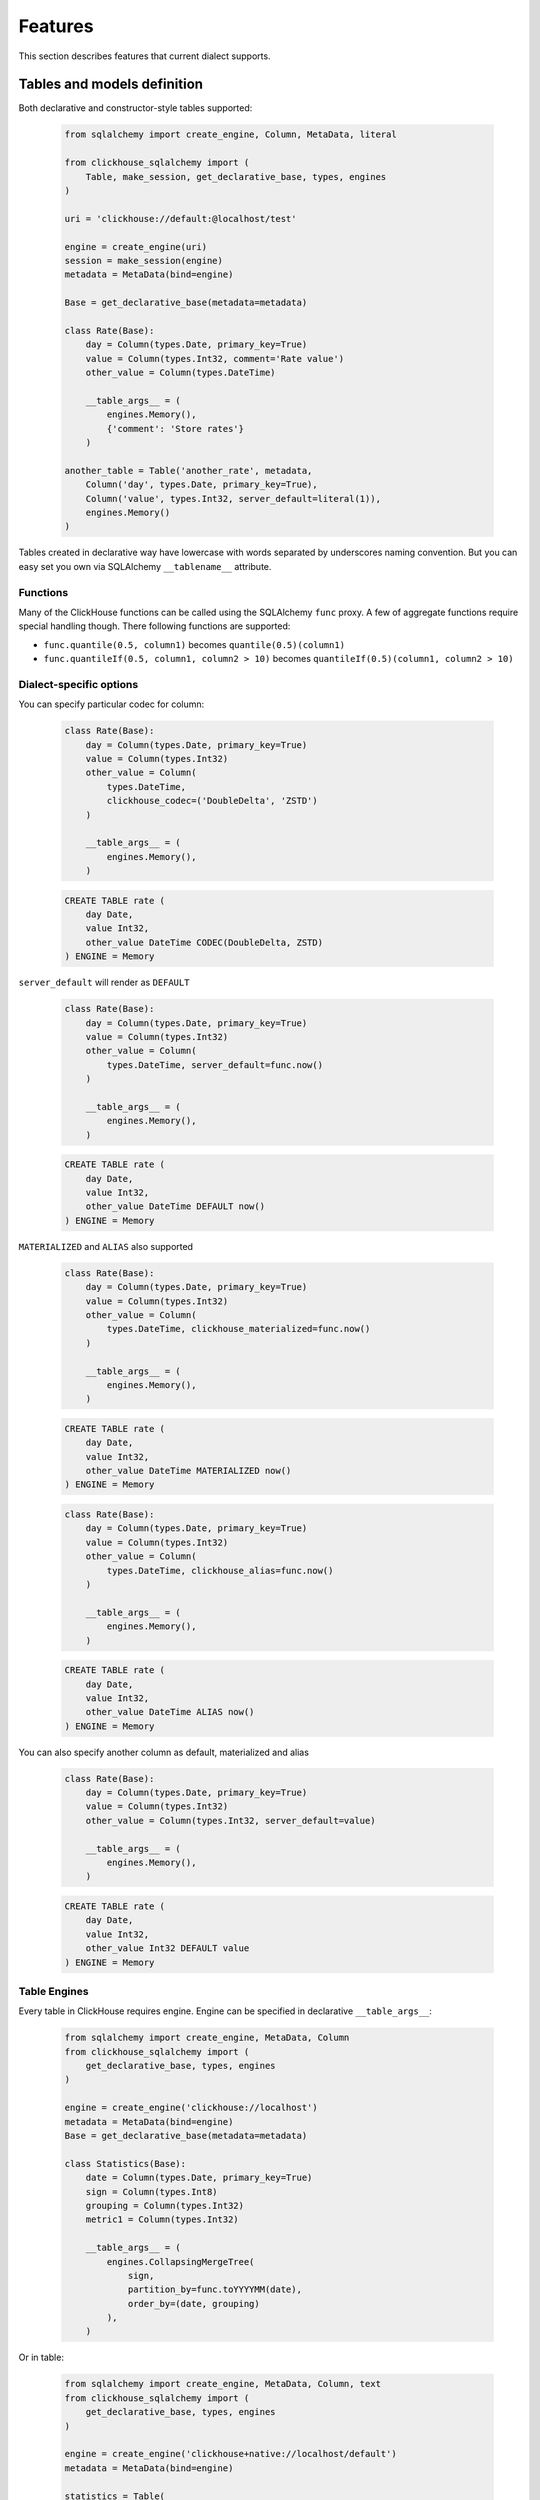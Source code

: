 .. _features:

Features
========

This section describes features that current dialect supports.

Tables and models definition
----------------------------

Both declarative and constructor-style tables supported:

    .. code-block:: python

        from sqlalchemy import create_engine, Column, MetaData, literal

        from clickhouse_sqlalchemy import (
            Table, make_session, get_declarative_base, types, engines
        )

        uri = 'clickhouse://default:@localhost/test'

        engine = create_engine(uri)
        session = make_session(engine)
        metadata = MetaData(bind=engine)

        Base = get_declarative_base(metadata=metadata)

        class Rate(Base):
            day = Column(types.Date, primary_key=True)
            value = Column(types.Int32, comment='Rate value')
            other_value = Column(types.DateTime)

            __table_args__ = (
                engines.Memory(),
                {'comment': 'Store rates'}
            )

        another_table = Table('another_rate', metadata,
            Column('day', types.Date, primary_key=True),
            Column('value', types.Int32, server_default=literal(1)),
            engines.Memory()
        )

Tables created in declarative way have lowercase with words separated by
underscores naming convention. But you can easy set you own via SQLAlchemy
``__tablename__`` attribute.


Functions
+++++++++

Many of the ClickHouse functions can be called using the SQLAlchemy ``func``
proxy. A few of aggregate functions require special handling though. There
following functions are supported:

* ``func.quantile(0.5, column1)`` becomes ``quantile(0.5)(column1)``
* ``func.quantileIf(0.5, column1, column2 > 10)`` becomes ``quantileIf(0.5)(column1, column2 > 10)``


Dialect-specific options
++++++++++++++++++++++++

You can specify particular codec for column:

    .. code-block:: python

        class Rate(Base):
            day = Column(types.Date, primary_key=True)
            value = Column(types.Int32)
            other_value = Column(
                types.DateTime,
                clickhouse_codec=('DoubleDelta', 'ZSTD')
            )

            __table_args__ = (
                engines.Memory(),
            )


    .. code-block:: sql

        CREATE TABLE rate (
            day Date,
            value Int32,
            other_value DateTime CODEC(DoubleDelta, ZSTD)
        ) ENGINE = Memory


``server_default`` will render as ``DEFAULT``

    .. code-block:: python

        class Rate(Base):
            day = Column(types.Date, primary_key=True)
            value = Column(types.Int32)
            other_value = Column(
                types.DateTime, server_default=func.now()
            )

            __table_args__ = (
                engines.Memory(),
            )

    .. code-block:: sql

        CREATE TABLE rate (
            day Date,
            value Int32,
            other_value DateTime DEFAULT now()
        ) ENGINE = Memory

``MATERIALIZED`` and ``ALIAS`` also supported

    .. code-block:: python

        class Rate(Base):
            day = Column(types.Date, primary_key=True)
            value = Column(types.Int32)
            other_value = Column(
                types.DateTime, clickhouse_materialized=func.now()
            )

            __table_args__ = (
                engines.Memory(),
            )

    .. code-block:: sql

        CREATE TABLE rate (
            day Date,
            value Int32,
            other_value DateTime MATERIALIZED now()
        ) ENGINE = Memory


    .. code-block:: python

        class Rate(Base):
            day = Column(types.Date, primary_key=True)
            value = Column(types.Int32)
            other_value = Column(
                types.DateTime, clickhouse_alias=func.now()
            )

            __table_args__ = (
                engines.Memory(),
            )

    .. code-block:: sql

        CREATE TABLE rate (
            day Date,
            value Int32,
            other_value DateTime ALIAS now()
        ) ENGINE = Memory

You can also specify another column as default, materialized and alias

    .. code-block:: python

        class Rate(Base):
            day = Column(types.Date, primary_key=True)
            value = Column(types.Int32)
            other_value = Column(types.Int32, server_default=value)

            __table_args__ = (
                engines.Memory(),
            )

    .. code-block:: sql

        CREATE TABLE rate (
            day Date,
            value Int32,
            other_value Int32 DEFAULT value
        ) ENGINE = Memory


Table Engines
+++++++++++++

Every table in ClickHouse requires engine. Engine can be specified in
declarative ``__table_args__``:

    .. code-block:: python

        from sqlalchemy import create_engine, MetaData, Column
        from clickhouse_sqlalchemy import (
            get_declarative_base, types, engines
        )

        engine = create_engine('clickhouse://localhost')
        metadata = MetaData(bind=engine)
        Base = get_declarative_base(metadata=metadata)

        class Statistics(Base):
            date = Column(types.Date, primary_key=True)
            sign = Column(types.Int8)
            grouping = Column(types.Int32)
            metric1 = Column(types.Int32)

            __table_args__ = (
                engines.CollapsingMergeTree(
                    sign,
                    partition_by=func.toYYYYMM(date),
                    order_by=(date, grouping)
                ),
            )

Or in table:

    .. code-block:: python

        from sqlalchemy import create_engine, MetaData, Column, text
        from clickhouse_sqlalchemy import (
            get_declarative_base, types, engines
        )

        engine = create_engine('clickhouse+native://localhost/default')
        metadata = MetaData(bind=engine)

        statistics = Table(
            'statistics', metadata,
            Column('date', types.Date, primary_key=True),
            Column('sign', types.Int8),
            Column('grouping', types.Int32),
            Column('metric1', types.Int32),

            engines.CollapsingMergeTree(
                'sign',
                partition_by=text('toYYYYMM(date)'),
                order_by=('date', 'grouping')
            )
        )

Engine parameters can be column variables or column names.

.. note::

    SQLAlchemy functions can be applied to variables, but not to names.

    This will work ``partition_by=func.toYYYYMM(date)`` and this will not:
    ``partition_by=func.toYYYYMM('date')``. You should use
    ``partition_by=text('toYYYYMM(date)')`` in the second case.

Currently supported engines:

* \*MergeTree
* Replicated*MergeTree
* Distributed
* Buffer
* View/MaterializedView
* Log/TinyLog
* Memory
* Null
* File
* Kafka

Each engine has it's own parameters. Please refer to ClickHouse documentation
about engines.

Engine settings can be passed as additional keyword arguments

    .. code-block:: python

        engines.MergeTree(
            partition_by=date,
            key='value'
        )

Will render to

    .. code-block:: sql

        MergeTree()
        PARTITION BY date
        SETTINGS key=value

More complex examples

    .. code-block:: python

        engines.MergeTree(order_by=func.tuple_())

        engines.MergeTree(
            primary_key=('device_id', 'timestamp'),
            order_by=('device_id', 'timestamp'),
            partition_by=func.toYYYYMM(timestamp)
        )

        engines.MergeTree(
            partition_by=text('toYYYYMM(date)'),
            order_by=('date', func.intHash32(x)),
            sample_by=func.intHash32(x)
        )

        engines.MergeTree(
            partition_by=date,
            order_by=(date, x),
            primary_key=(x, y),
            sample_by=func.random(),
            key='value'
        )

        engines.CollapsingMergeTree(
            sign,
            partition_by=date,
            order_by=(date, x)
        )

        engines.ReplicatedCollapsingMergeTree(
            '/table/path', 'name',
            sign,
            partition_by=date,
            order_by=(date, x)
        )

        engines.VersionedCollapsingMergeTree(
            sign, version,
            partition_by=date,
            order_by=(date, x),
        )

        engines.SummingMergeTree(
            columns=(y, ),
            partition_by=date,
            order_by=(date, x)
        )

        engines.ReplacingMergeTree(
            version='version',
            partition_by='date',
            order_by=('date', 'x')
        )


Tables can be reflected with engines

    .. code-block:: python

        from sqlalchemy import create_engine, MetaData
        from clickhouse_sqlalchemy import Table

        engine = create_engine('clickhouse+native://localhost/default')
        metadata = MetaData(bind=engine)

        statistics = Table('statistics', metadata, autoload=True)

.. note::

    Reflection is possible for tables created with modern syntax. Table with
    following engine can't be reflected.

    .. code-block::

        MergeTree(EventDate, (CounterID, EventDate), 8192)

.. note::

    Engine reflection can take long time if your database have many  tables.
    You can control engine reflection with **engine_reflection** connection
    parameter.

ON CLUSTER
~~~~~~~~~~

``ON CLUSTER`` clause will be automatically added to DDL queries (
``CREATE TABLE``, ``DROP TABLE``, etc.) if cluster is specified in
``__table_args__``


    .. code-block:: python

        class TestTable(...):
            ...

            __table_args__ = (
                engines.ReplicatedMergeTree(...),
                {'clickhouse_cluster': 'my_cluster'}
            )


TTL
~~~

``TTL`` clause can be rendered during table creation

    .. code-block:: python

        class TestTable(...):
            date = Column(types.Date, primary_key=True)
            x = Column(types.Int32)

            __table_args__ = (
                engines.MergeTree(ttl=date + func.toIntervalDay(1)),
            )


    .. code-block:: sql

        CREATE TABLE test_table (date Date, x Int32)
        ENGINE = MergeTree()
        TTL date + toIntervalDay(1)

Deletion

    .. code-block:: python

        from clickhouse_sqlalchemy.sql.ddl import ttl_delete

        class TestTable(...):
            date = Column(types.Date, primary_key=True)
            x = Column(types.Int32)

            __table_args__ = (
                engines.MergeTree(
                    ttl=ttl_delete(date + func.toIntervalDay(1))
                ),
            )

    .. code-block:: sql

        CREATE TABLE test_table (date Date, x Int32)
        ENGINE = MergeTree()
        TTL date + toIntervalDay(1) DELETE

Multiple clauses at once

    .. code-block:: python

        from clickhouse_sqlalchemy.sql.ddl import (
            ttl_delete,
            ttl_to_disk,
            ttl_to_volume
        )

        ttl = [
            ttl_delete(date + func.toIntervalDay(1)),
            ttl_to_disk(date + func.toIntervalDay(1), 'hdd'),
            ttl_to_volume(date + func.toIntervalDay(1), 'slow'),
        ]

        class TestTable(...):
            date = Column(types.Date, primary_key=True)
            x = Column(types.Int32)

            __table_args__ = (
                engines.MergeTree(ttl=ttl),
            )

    .. code-block:: sql

        CREATE TABLE test_table (date Date, x Int32)
        ENGINE = MergeTree()
        TTL date + toIntervalDay(1) DELETE,
            date + toIntervalDay(1) TO DISK 'hdd',
            date + toIntervalDay(1) TO VOLUME 'slow'

Custom engines
++++++++++++++

If some engine is not supported yet, you can add new one into your code in the
following way:

    .. code-block:: python

        from sqlalchemy import create_engine, MetaData, Column
        from clickhouse_sqlalchemy import (
            Table, get_declarative_base, types
        )
        from clickhouse_sqlalchemy.engines.base import Engine

        engine = create_engine('clickhouse://localhost/default')
        metadata = MetaData(bind=engine)
        Base = get_declarative_base(metadata=metadata)

        class Kafka(Engine):
            def __init__(self, broker_list, topic_list):
                self.broker_list = broker_list
                self.topic_list = topic_list
                super(Kafka, self).__init__()

            @property
            def name(self):
                return (
                    super(Kafka, self).name + '()' +
                    '\nSETTINGS kafka_broker_list={},'
                    '\nkafka_topic_list={}'.format(
                        self.broker_list, self.topic_list
                    )
                )

        table = Table(
            'test', metadata,
            Column('x', types.Int32),
            Kafka(
                broker_list='host:port',
                topic_list = 'topic1,topic2,...'
            )
        )

Materialized Views
------------------

Materialized Views can be defined in the same way as models. Definition consists
from two steps:

* storage definition (table that will store data);
* ``SELECT`` query definition.

    .. code-block:: python

        from clickhouse_sqlalchemy import MaterializedView, select

        class Statistics(Base):
            date = Column(types.Date, primary_key=True)
            sign = Column(types.Int8, nullable=False)
            grouping = Column(types.Int32, nullable=False)
            metric1 = Column(types.Int32, nullable=False)

            __table_args__ = (
                engines.CollapsingMergeTree(
                    sign,
                    partition_by=func.toYYYYMM(date),
                    order_by=(date, grouping)
                ),
            )


        # Define storage for Materialized View
        class GroupedStatistics(Base):
            date = Column(types.Date, primary_key=True)
            metric1 = Column(types.Int32, nullable=False)

            __table_args__ = (
                engines.SummingMergeTree(
                    partition_by=func.toYYYYMM(date),
                    order_by=(date, )
                ),
            )


        Stat = Statistics

        # Define SELECT for Materialized View
        MatView = MaterializedView(GroupedStatistics, select([
            Stat.date.label('date'),
            func.sum(Stat.metric1 * Stat.sign).label('metric1')
        ]).where(
            Stat.grouping > 42
        ).group_by(
            Stat.date
        ))

        Stat.__table__.create()
        MatView.create()

Defining materialized views in code is useful for further migrations.
Autogeneration can reduce possible human errors in case of columns and
materialized views.

.. note::

    Currently it's not possible to detect **database** engine during startup. It's
    required to specify whether or not materialized view will use ``TO [db.]name``
    syntax.

There are two database engines now: Ordinary and Atomic.

If your database has ``Ordinary`` engine inner table will be created
automatically for materialized view. You can control name generation only by
defining class for inner table with appropriate name.
``class GroupedStatistics`` in example above.

If your database has ``Atomic`` engine inner tables are not used for
materialized view you must add ``use_to`` for materialized view object:
``MaterializedView(..., use_to=True)``. You can optionally specify materialized
view name with ``name=...``. By default view name is table name with
``mv_suffix='_mv'``.

Examples:

* ``MaterializedView(TestTable, use_to=True)`` is declaration of materialized
  view ``test_table_mv``.
* ``MaterializedView(TestTable, use_to=True, name='my_mv')`` is declaration of
  materialized  view ``my_mv``.
* ``MaterializedView(TestTable, use_to=True, mv_suffix='_mat_view')`` is
  declaration of materialized  view ``test_table_mat_view``.

You can specify cluster for materialized view in inner table definition.

    .. code-block:: python

        class GroupedStatistics(...):
            ...

            __table_args__ = (
                engines.ReplicatedSummingMergeTree(...),
                {'clickhouse_cluster': 'my_cluster'}
            )

Materialized views can also store the aggregated data in a table using the
``AggregatingMergeTree`` engine. The aggregate columns are defined using
``AggregateFunction`` or ``SimpleAggregateFunction``.

    .. code-block:: python


        # Define storage for Materialized View
        class GroupedStatistics(Base):
            date = Column(types.Date, primary_key=True)
            metric1 = Column(SimpleAggregateFunction(sa.func.sum(), types.Int32), nullable=False)

            __table_args__ = (
                engines.AggregatingMergeTree(
                    partition_by=func.toYYYYMM(date),
                    order_by=(date, )
                ),
            )


Basic DDL support
-----------------

You can emit simple DDL. Example ``CREATE`` / ``DROP`` table:

    .. code-block:: python

        table = Rate.__table__
        table.create()
        another_table.create()

        another_table.drop()
        table.drop()

Query method chaining
---------------------

Common ``order_by``, ``filter``, ``limit``, ``offset``, etc. are supported
alongside with ClickHouse specific ``final`` and others.

    .. code-block:: python

        session.query(func.count(Rate.day)) \
            .filter(Rate.day > today - timedelta(20)) \
            .scalar()

        session.query(Rate.value) \
            .order_by(Rate.day.desc()) \
            .first()

        session.query(Rate.value) \
            .order_by(Rate.day) \
            .limit(10) \
            .all()

        session.query(func.sum(Rate.value)) \
            .scalar()

INSERT
------

Simple batch INSERT:

    .. code-block:: python

        from datetime import date, timedelta
        from sqlalchemy import func

        today = date.today()
        rates = [
            {'day': today - timedelta(i), 'value': 200 - i}
            for i in range(100)
        ]

        # Emits single INSERT statement.
        session.execute(table.insert(), rates)

INSERT FROM SELECT statement:

    .. code-block:: python

        from sqlalchemy import cast

        # Labels must be present.
        select_query = session.query(
            Rate.day.label('day'),
            cast(Rate.value * 1.5, types.Int32).label('value')
        ).subquery()

        # Emits single INSERT FROM SELECT statement
        session.execute(
            another_table.insert()
            .from_select(['day', 'value'], select_query)
        )

UPDATE and DELETE
-----------------

SQLAlchemy's update statement are mapped into ClickHouse's ``ALTER UPDATE``

    .. code-block:: python

        tbl = Table(...)
        session.execute(t1.update().where(t1.c.x == 25).values(x=5))

or

    .. code-block:: python

        tbl = Table(...)
        session.execute(update(t1).where(t1.c.x == 25).values(x=5))

becomes

    .. code-block:: sql

        ALTER TABLE ... UPDATE x=5 WHERE x = 25

Delete statement is also supported and mapped into ``ALTER DELETE``

    .. code-block:: python

        tbl = Table(...)
        session.execute(t1.delete().where(t1.c.x == 25))

or

    .. code-block:: python

        tbl = Table(...)
        session.execute(delete(t1).where(t1.c.x == 25))

becomes

    .. code-block:: sql

        ALTER TABLE ... DELETE WHERE x = 25


Many other SQLAlchemy features are supported out of the box. UNION ALL example:

    .. code-block:: python

        from sqlalchemy import union_all

        select_rate = session.query(
            Rate.day.label('date'),
            Rate.value.label('x')
        )
        select_another_rate = session.query(
            another_table.c.day.label('date'),
            another_table.c.value.label('x')
        )

        union_all(select_rate, select_another_rate) \
            .execute() \
            .fetchone()


SELECT extensions
-----------------

Dialect supports some ClickHouse extensions for ``SELECT`` query.

SAMPLE
++++++

    .. code-block:: python

        session.query(table.c.x).sample(0.1)

or

    .. code-block:: python

        select([table.c.x]).sample(0.1)

becomes

    .. code-block:: sql

        SELECT ... FROM ... SAMPLE 0.1

LIMIT BY
++++++++

    .. code-block:: python

        session.query(table.c.x).order_by(table.c.x) \
            .limit_by([table.c.x], offset=1, limit=2)

or

    .. code-block:: python

        select([table.c.x]).order_by(table.c.x) \
            .limit_by([table.c.x], offset=1, limit=2)

becomes

    .. code-block:: sql

        SELECT ... FROM ... ORDER BY ... LIMIT 1, 2 BY ...

Lambda
++++++

    .. code-block:: python

        from clickhouse_sqlalchemy.ext.clauses import Lambda

        session.query(
            func.arrayFilter(
                Lambda(lambda x: x.like('%World%')),
                literal(
                    ['Hello', 'abc World'],
                    types.Array(types.String)
                )
            ).label('test')
        )

becomes

    .. code-block:: sql

        SELECT arrayFilter(
            x -> x LIKE '%%World%%',
            ['Hello', 'abc World']
        ) AS test

JOIN
++++

ClickHouse's join is bit more powerful than usual SQL join. In this dialect
join is parametrized with following arguments:

* type: ``INNER|LEFT|RIGHT|FULL|CROSS``
* strictness: ``OUTER|SEMI|ANTI|ANY|ASOF``
* distribution: ``GLOBAL``

Here are some examples

    .. code-block:: python

        session.query(t1.c.x, t2.c.x).join(
            t2,
            t1.c.x == t2.c.y,
            type='inner',
            strictness='all',
            distribution='global'
        )

or

    .. code-block:: python

        select([t1.c.x, t2.c.x]).join(
            t2,
            t1.c.x == t2.c.y,
            type='inner',
            strictness='all',
            distribution='global'
        )

becomes

    .. code-block:: sql

        SELECT ... FROM ... GLOBAL ALL INNER JOIN ... ON ...


You can also control join parameters with native SQLAlchemy options as well:
``isouter`` and ``full``.


    .. code-block:: python

        session.query(t1.c.x, t2.c.x).join(
            t2,
            t1.c.x == t2.c.y,
            isouter=True,
            full=True
        )

becomes

    .. code-block:: sql

        SELECT ... FROM ... FULL OUTER JOIN ... ON ...

ARRAY JOIN
++++++++++

    .. code-block:: python

        session.query(...).array_join(...)

or

    .. code-block:: python

        select([...]).array_join(...)

becomes

    .. code-block:: sql

        SELECT ... FROM ... ARRAY JOIN ...

WITH CUBE/ROLLUP/TOTALS
+++++++++++++++++++++++

    .. code-block:: python

        session.query(table.c.x).group_by(table.c.x).with_cube()
        session.query(table.c.x).group_by(table.c.x).with_rollup()
        session.query(table.c.x).group_by(table.c.x).with_totals()

or

    .. code-block:: python

        select([table.c.x]).group_by(table.c.x).with_cube()
        select([table.c.x]).group_by(table.c.x).with_rollup()
        select([table.c.x]).group_by(table.c.x).with_totals()

becomes (respectively)

    .. code-block:: sql

        SELECT ... FROM ... GROUP BY ... WITH CUBE
        SELECT ... FROM ... GROUP BY ... WITH ROLLUP
        SELECT ... FROM ... GROUP BY ... WITH TOTALS

FINAL
+++++

.. note:: Currently ``FINAL`` clause is supported only for table specified in ``FROM`` clause. To apply ``FINAL`` modifier to all tables in a query, settings with "final=1" can be passed using execution options.

    .. code-block:: python

        session.query(table.c.x).final().group_by(table.c.x)

or

    .. code-block:: python

        select([table.c.x]).final().group_by(table.c.x)

becomes

    .. code-block:: sql

        SELECT ... FROM ... FINAL GROUP BY ...

Miscellaneous
-------------

Batching
++++++++

You may want to fetch very large result sets in chunks.

    .. code-block:: python

        session.query(...).yield_per(N)

.. attention:: This supported only in native driver.

In this case clickhouse-driver's ``execute_iter`` is used and setting
``max_block_size`` is set into ``N``.

There is side effect. If next query will be emitted before end of iteration over
query with yield there will be an error. Example

    .. code-block:: python

        def gen(session):
            yield from session.query(...).yield_per(N)

        rv = gen(session)

        # There will be an error
        session.query(...).all()

To avoid this side effect you should create another session

    .. code-block:: python

        class another_session():
            def __init__(self, engine):
                self.engine = engine
                self.session = None

            def __enter__(self):
                self.session = make_session(self.engine)
                return self.session

            def __exit__(self, *exc_info):
                self.session.close()

        def gen(session):
            with another_session(session.bind) as new_session:
                yield from new_session.query(...).yield_per(N)

        rv = gen(session)

        # There will be no error
        session.query(...).all()


Execution options
+++++++++++++++++

.. attention:: This supported only in native and asynch drivers.

You can override default ClickHouse server settings and pass desired settings
with  ``execution_options``. Set lower priority to query and limit max number
threads to execute the request

    .. code-block:: python

        settings = {'max_threads': 2, 'priority': 10}

        session.query(...).execution_options(settings=settings)


You can pass external tables to ClickHouse server with ``execution_options``

    .. code-block:: python

        table = Table(
            'ext_table1', metadata,
            Column('id', types.UInt64),
            Column('name', types.String),
            clickhouse_data=[(x, 'name' + str(x)) for x in range(10)],
            extend_existing=True
        )

        session.query(func.sum(table.c.id)) \
            .execution_options(external_tables=[table])
            .scalar()
